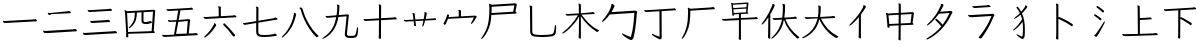 SplineFontDB: 3.2
FontName: Jianzi-Glyph
FullName: Jianzi Glyph
FamilyName: Jianzi
Weight: Regular
Copyright: Copyright (c) 2022, ElnurSpinel
UComments: "2022-5-1: Created with FontForge (http://fontforge.org)"
Version: 001.000
ItalicAngle: 0
UnderlinePosition: -125
UnderlineWidth: 50
Ascent: 880
Descent: 120
InvalidEm: 0
LayerCount: 2
Layer: 0 0 "Back" 1
Layer: 1 0 "Fore" 0
HasVMetrics: 1
XUID: [1021 717 -1451961647 18092]
StyleMap: 0x0000
FSType: 0
OS2Version: 0
OS2_WeightWidthSlopeOnly: 0
OS2_UseTypoMetrics: 1
CreationTime: 1651413172
ModificationTime: 1651522368
OS2TypoAscent: 0
OS2TypoAOffset: 1
OS2TypoDescent: 0
OS2TypoDOffset: 1
OS2TypoLinegap: 90
OS2WinAscent: 0
OS2WinAOffset: 1
OS2WinDescent: 0
OS2WinDOffset: 1
HheadAscent: 0
HheadAOffset: 1
HheadDescent: 0
HheadDOffset: 1
OS2Vendor: 'PfEd'
MarkAttachClasses: 1
DEI: 91125
Encoding: UnicodeFull
UnicodeInterp: none
NameList: AGL For New Fonts
DisplaySize: -72
AntiAlias: 1
FitToEm: 1
WinInfo: 57360 8 5
BeginPrivate: 0
EndPrivate
BeginChars: 1114112 30

StartChar: uniE000
Encoding: 57344 57344 0
Width: 1000
Flags: W
HStem: 315 51<83.4609 260.026>
LayerCount: 2
Fore
SplineSet
150 317 m 2
 143.333333333 316.333333333 137.333333333 315.833333333 132 315.5 c 0
 126.666666667 315.166666667 122 315 118 315 c 0
 107.333333333 315 98.5 318.833333333 91.5 326.5 c 0
 84.5 334.166666667 79.5 342.166666667 76.5 350.5 c 0
 73.5 358.833333333 72 364.333333333 72 367 c 0
 72 370.333333333 73.6666666667 372 77 372 c 0
 79 372 80.6666666667 371.666666667 82 371 c 0
 88 369 94.8333333333 367.666666667 102.5 367 c 0
 110.166666667 366.333333333 117.333333333 366 124 366 c 2
 136 366 l 1
 827 405 l 2
 838.333333333 405.666666667 847.166666667 406.5 853.5 407.5 c 0
 859.833333333 408.5 866.666666667 410.333333333 874 413 c 0
 875.333333333 413.666666667 877 414 879 414 c 0
 881.666666667 414 886.666666667 412.166666667 894 408.5 c 0
 901.333333333 404.833333333 908.333333333 399.833333333 915 393.5 c 0
 921.666666667 387.166666667 925 380 925 372 c 256
 925 364 920.333333333 359.333333333 911 358 c 2
 150 317 l 2
EndSplineSet
Validated: 1
EndChar

StartChar: uniE002
Encoding: 57346 57346 1
Width: 1000
Flags: W
HStem: 32 52<92.7382 324.76> 60 56<718.75 917.984> 333 51<276.344 427.333> 597 46<200.088 362.75>
LayerCount: 2
Fore
SplineSet
263 598 m 2x30
 257.666666667 597.333333333 252.666666667 597 248 597 c 0
 241 597 241 597 236 597 c 2
 231 597 l 2
 220.333333333 597 212.166666667 600.833333333 206.5 608.5 c 0
 200.833333333 616.166666667 195.666666667 626.333333333 191 639 c 0
 190.333333333 640.333333333 190 642 190 644 c 0
 190 646.666666667 191.666666667 648 195 648 c 0
 195.666666667 648 196.333333333 647.833333333 197 647.5 c 0
 197.666666667 647.166666667 198.333333333 647 199 647 c 0
 209 644.333333333 220 643 232 643 c 0
 234.666666667 643 237.5 643.166666667 240.5 643.5 c 0
 243.5 643.833333333 246.333333333 644 249 644 c 2
 704 671 l 2
 713.333333333 671.666666667 721.333333333 672.833333333 728 674.5 c 0
 734.666666667 676.166666667 741.666666667 677.666666667 749 679 c 0
 750.333333333 679 751.5 679.166666667 752.5 679.5 c 0
 753.5 679.833333333 754.666666667 680 756 680 c 0
 764.666666667 680 775.333333333 675 788 665 c 0
 796 657 800 649.333333333 800 642 c 0
 800 633.333333333 795.666666667 628.333333333 787 627 c 2
 263 598 l 2x30
319 334 m 2
 315.666666667 334 312.5 333.833333333 309.5 333.5 c 0
 306.5 333.166666667 303.666666667 333 301 333 c 0
 291.666666667 333 283.333333333 335.833333333 276 341.5 c 0
 268.666666667 347.166666667 261.666666667 360.333333333 255 381 c 0
 254.333333333 382.333333333 254 384 254 386 c 256
 254 388 255.666666667 389 259 389 c 2
 262 389 l 2
 268.666666667 387.666666667 275 386.5 281 385.5 c 0
 287 384.5 293.666666667 384 301 384 c 2
 308 384 l 1
 666 405 l 2
 673.333333333 405.666666667 680 406.333333333 686 407 c 0
 692 407.666666667 697.666666667 409 703 411 c 0
 704.333333333 411.666666667 706.666666667 412 710 412 c 0
 712.666666667 412 717.333333333 410.5 724 407.5 c 0
 730.666666667 404.5 737 400.333333333 743 395 c 0
 749 389.666666667 752 383.333333333 752 376 c 0
 752 365.333333333 745.666666667 359.333333333 733 358 c 2
 319 334 l 2
139 32 m 1xb0
 123 32 l 2
 107.666666667 32 97.5 34.6666666667 92.5 40 c 0
 87.5 45.3333333333 81 58.6666666667 73 80 c 0
 72.3333333333 81.3333333333 72 83 72 85 c 0
 72 87.6666666667 73.6666666667 89 77 89 c 0
 77.6666666667 89 78.5 88.8333333333 79.5 88.5 c 0
 80.5 88.1666666667 81.3333333333 88 82 88 c 0
 89.3333333333 87.3333333333 96.1666666667 86.5 102.5 85.5 c 0
 108.833333333 84.5 115.333333333 84 122 84 c 2
 131 84 l 1xb0
 823 109 l 2
 832.333333333 109.666666667 840.666666667 110.5 848 111.5 c 0
 855.333333333 112.5 864 114 874 116 c 2
 878 116 l 2
 884.666666667 116 894 112.333333333 906 105 c 0
 918 97.6666666667 924 87.6666666667 924 75 c 0
 924 65 920 60 912 60 c 2x70
 139 32 l 1xb0
EndSplineSet
Validated: 1
EndChar

StartChar: uniE001
Encoding: 57345 57345 2
Width: 1000
Flags: W
HStem: 82 52<89.3849 305.586> 114 57<737.516 913.845> 538 49<209.285 384.773> 563 55<614.375 764.401>
LayerCount: 2
Fore
SplineSet
268 539 m 2x10
 263.333333333 539 259 538.833333333 255 538.5 c 0
 251 538.166666667 247.333333333 538 244 538 c 0
 226.666666667 538 215 542.5 209 551.5 c 0
 203 560.5 198.333333333 571 195 583 c 0
 194.333333333 584.333333333 194 586 194 588 c 0
 194 590.666666667 195.666666667 592 199 592 c 0
 199.666666667 592 200.333333333 591.833333333 201 591.5 c 0
 201.666666667 591.166666667 202.333333333 591 203 591 c 0
 213.666666667 588.333333333 226.333333333 587 241 587 c 2
 254 587 l 1x20
 665 609 l 2
 675 609.666666667 684.166666667 610.5 692.5 611.5 c 0
 700.833333333 612.5 709.333333333 614.333333333 718 617 c 0
 719.333333333 617.666666667 722 618 726 618 c 0
 732.666666667 618 741.666666667 614.333333333 753 607 c 0
 764.333333333 599.666666667 770 590 770 578 c 0
 770 569.333333333 765.666666667 564.333333333 757 563 c 2
 268 539 l 2x10
153 83 m 2
 148.333333333 83 144 82.8333333333 140 82.5 c 0
 136 82.1666666667 132.333333333 82 129 82 c 0
 113.666666667 82 103.333333333 85.3333333333 98 92 c 0
 93.3333333333 97.3333333333 89.1666666667 103.5 85.5 110.5 c 0
 81.8333333333 117.5 79 124 77 130 c 0
 76.3333333333 131.333333333 76 133.333333333 76 136 c 0
 76 140 78 142 82 142 c 0
 83.3333333333 142 84.6666666667 141.666666667 86 141 c 0
 94 139 102.166666667 137.333333333 110.5 136 c 0
 118.833333333 134.666666667 126.666666667 134 134 134 c 2
 140 134 l 1x80
 826 163 l 2
 843.333333333 163.666666667 858.666666667 166 872 170 c 0
 873.333333333 170 874.5 170.166666667 875.5 170.5 c 0
 876.5 170.833333333 877.333333333 171 878 171 c 0
 887.333333333 171 897.166666667 166 907.5 156 c 0
 917.833333333 146 923 137 923 129 c 0
 923 120.333333333 918 115.333333333 908 114 c 2x40
 153 83 l 2
EndSplineSet
Validated: 1
EndChar

StartChar: uniE003
Encoding: 57347 57347 3
Width: 1000
Flags: W
HStem: 54 45<204 398.333> 73 47<610.737 791> 299 49<596.289 755.875> 312 53<647.001 792.65>
VStem: 151 57<-32.9674 54> 372 51<414.299 583> 537 50<359.35 592>
LayerCount: 2
Fore
SplineSet
204 54 m 1x8e
 208 -19 l 1
 208 -22 l 2
 208 -26.6666666667 206.833333333 -30.6666666667 204.5 -34 c 0
 202.166666667 -37.3333333333 198.333333333 -39 193 -39 c 0
 185.666666667 -39 176.833333333 -35.8333333333 166.5 -29.5 c 0
 156.166666667 -23.1666666667 151 -15.3333333333 151 -6 c 0
 151 -2 151 -2 151 2 c 0
 151 4.66666666667 151.333333333 7.66666666667 152 11 c 0
 152.666666667 18.3333333333 153.166666667 25.8333333333 153.5 33.5 c 0
 153.833333333 41.1666666667 154 49.3333333333 154 58 c 2
 154 78 l 1
 129 542 l 2
 128.333333333 558 126.833333333 572.333333333 124.5 585 c 0
 122.166666667 597.666666667 119.333333333 610.333333333 116 623 c 0
 115.333333333 626.333333333 114.666666667 629.166666667 114 631.5 c 0
 113.333333333 633.833333333 113 636 113 638 c 0
 113 642.666666667 115.333333333 645 120 645 c 256
 124.666666667 645 131.833333333 643 141.5 639 c 0
 151.166666667 635 164.333333333 628 181 618 c 1
 837 655 l 1
 844 655 l 2
 855.333333333 655 865 650.833333333 873 642.5 c 0
 881 634.166666667 885 627 885 621 c 0
 885 617.666666667 884.166666667 614.5 882.5 611.5 c 0
 880.833333333 608.5 879.666666667 605.666666667 879 603 c 2
 844 125 l 1
 863.333333333 107.666666667 873 94.6666666667 873 86 c 0
 873 78.6666666667 864.666666667 74.3333333333 848 73 c 2x4e
 204 54 l 1x8e
825 607 m 1
 589 594 l 1
 587 417 l 1
 587 405 l 2
 587 381.666666667 590 366.333333333 596 359 c 0
 602 351.666666667 618 348 644 348 c 0x6e
 665.333333333 348 682 348.5 694 349.5 c 0
 706 350.5 716 352.333333333 724 355 c 0
 732 357.666666667 740.666666667 360.666666667 750 364 c 0
 751.333333333 364.666666667 753.333333333 365 756 365 c 0
 763.333333333 365 772.333333333 360.833333333 783 352.5 c 0
 793.666666667 344.166666667 799 336 799 328 c 0
 799 319.333333333 792.666666667 314 780 312 c 0x1e
 759.333333333 308 737.166666667 304.833333333 713.5 302.5 c 0
 689.833333333 300.166666667 667.333333333 299 646 299 c 0
 609.333333333 299 582 304.833333333 564 316.5 c 0
 546 328.166666667 537 353.333333333 537 392 c 2
 537 396 l 1
 539 592 l 1
 423 585 l 1
 421 519 414.166666667 463.5 402.5 418.5 c 0
 390.833333333 373.5 373 334.5 349 301.5 c 0
 325 268.5 293.666666667 236.666666667 255 206 c 0
 243.666666667 196.666666667 234.333333333 192 227 192 c 0
 221.666666667 192 219 194.666666667 219 200 c 0
 219 207.333333333 224 216 234 226 c 0
 264.666666667 256.666666667 290.166666667 287.833333333 310.5 319.5 c 0
 330.833333333 351.166666667 346.166666667 387.833333333 356.5 429.5 c 0
 366.833333333 471.166666667 372 522.333333333 372 583 c 1
 177 572 l 1
 202 99 l 1xae
 791 120 l 1
 825 607 l 1
EndSplineSet
Validated: 1
EndChar

StartChar: uniE004
Encoding: 57348 57348 4
Width: 1000
Flags: W
HStem: -12 48<79.4092 320.125> 14 54<721.016 936.91> 346 46<207.47 404.289> 356 47<468 597.25> 368 47<569.25 696> 616 45<182.831 411.75>
LayerCount: 2
Fore
SplineSet
131 -12 m 1x84
 117 -12 l 2
 100.333333333 -12 87.6666666667 -9.66666666667 79 -5 c 0
 70.3333333333 -0.333333333333 62.3333333333 12.3333333333 55 33 c 0
 54.3333333333 34.3333333333 54 36.3333333333 54 39 c 0
 54 42.3333333333 56 44 60 44 c 0
 60.6666666667 44 61.3333333333 43.8333333333 62 43.5 c 0
 62.6666666667 43.1666666667 63.3333333333 43 64 43 c 0
 72.6666666667 41 80.6666666667 39.3333333333 88 38 c 0
 95.3333333333 36.6666666667 103 36 111 36 c 2
 118 36 l 1
 349 44 l 1
 406 354 l 1
 271 347 l 2
 266.333333333 347 262.166666667 346.833333333 258.5 346.5 c 0
 254.833333333 346.166666667 251.333333333 346 248 346 c 0
 234.666666667 346 225.333333333 348.333333333 220 353 c 0
 213.333333333 358.333333333 208 365.5 204 374.5 c 0
 200 383.5 198 389 198 391 c 0
 198 395 200.333333333 397 205 397 c 2
 208 397 l 2
 214.666666667 395 221 393.666666667 227 393 c 0
 233 392.333333333 238.666666667 392 244 392 c 0xa4
 247.333333333 392 250.833333333 392.166666667 254.5 392.5 c 0
 258.166666667 392.833333333 261.666666667 393 265 393 c 2
 414 400 l 1
 456 630 l 1
 236 617 l 2
 232 616.333333333 228.333333333 616 225 616 c 0
 220 616 220 616 215 616 c 0
 200.333333333 616 189.5 618.5 182.5 623.5 c 0
 175.5 628.5 169 639.666666667 163 657 c 0
 162.333333333 658.333333333 162 660 162 662 c 0
 162 664.666666667 163.666666667 666 167 666 c 0
 167.666666667 666 168.333333333 665.833333333 169 665.5 c 0
 169.666666667 665.166666667 170.333333333 665 171 665 c 0
 181.666666667 662.333333333 192.666666667 661 204 661 c 0
 207.333333333 661 210.5 661.166666667 213.5 661.5 c 0
 216.5 661.833333333 219.333333333 662 222 662 c 2
 728 692 l 2
 737.333333333 692.666666667 745.5 693.666666667 752.5 695 c 0
 759.5 696.333333333 766.666666667 698 774 700 c 0
 775.333333333 700 776.333333333 700.166666667 777 700.5 c 0
 777.666666667 700.833333333 778.666666667 701 780 701 c 0
 784.666666667 701 790.666666667 699.333333333 798 696 c 0
 805.333333333 692.666666667 812 688.333333333 818 683 c 0
 824 677.666666667 827 671.333333333 827 664 c 0
 827 656 822 651.333333333 812 650 c 2
 511 633 l 1
 468 403 l 1x14
 711 415 l 1
 716 415 l 2
 727.333333333 415 737 412.166666667 745 406.5 c 0
 753 400.833333333 757 394 757 386 c 0
 757 382 756.166666667 378.333333333 754.5 375 c 0
 752.833333333 371.666666667 751.666666667 368.666666667 751 366 c 2
 719 56 l 1
 848 60 l 2
 857.333333333 60.6666666667 865.333333333 61.3333333333 872 62 c 0
 878.666666667 62.6666666667 886 64.3333333333 894 67 c 0
 895.333333333 67.6666666667 897.333333333 68 900 68 c 0
 907.333333333 68 916.666666667 63.5 928 54.5 c 0
 939.333333333 45.5 945 36.3333333333 945 27 c 0
 945 19.6666666667 940 15.3333333333 930 14 c 2x4c
 131 -12 l 1x84
696 368 m 1x0c
 459 356 l 1x14
 401 45 l 1
 668 54 l 1
 696 368 l 1x0c
EndSplineSet
Validated: 1
EndChar

StartChar: uniE005
Encoding: 57349 57349 5
Width: 1000
Flags: W
HStem: 434 48<101.798 311.5>
VStem: 469 52<502 743.733>
LayerCount: 2
Fore
SplineSet
165 435 m 2
 160.333333333 434.333333333 156 434 152 434 c 0
 146 434 146 434 141 434 c 0
 125 434 113.166666667 439.5 105.5 450.5 c 0
 97.8333333333 461.5 93 470.333333333 91 477 c 0
 90.3333333333 478.333333333 90 480 90 482 c 0
 90 485.333333333 91.6666666667 487 95 487 c 0
 96.3333333333 487 97.3333333333 486.833333333 98 486.5 c 0
 98.6666666667 486.166666667 99.3333333333 486 100 486 c 0
 106.666666667 484.666666667 113.666666667 483.666666667 121 483 c 0
 128.333333333 482.333333333 135.333333333 482 142 482 c 2
 154 482 l 1
 469 500 l 1
 467 688 l 2
 467 706 463 723.333333333 455 740 c 0
 454.333333333 741.333333333 454 742.666666667 454 744 c 0
 454 748 457.666666667 750 465 750 c 0
 466.333333333 750 471.666666667 749.333333333 481 748 c 0
 490.333333333 746.666666667 499.333333333 744.166666667 508 740.5 c 0
 516.666666667 736.833333333 521 730.666666667 521 722 c 2
 521 502 l 1
 799 518 l 2
 809.666666667 518.666666667 819.5 519.666666667 828.5 521 c 0
 837.5 522.333333333 846.666666667 524.333333333 856 527 c 0
 857.333333333 527.666666667 858.666666667 528.166666667 860 528.5 c 0
 861.333333333 528.833333333 863 529 865 529 c 0
 868.333333333 529 873.666666667 527 881 523 c 0
 888.333333333 519 895 514 901 508 c 0
 907 502 910 495.666666667 910 489 c 0
 910 481 905.666666667 476.333333333 897 475 c 2
 165 435 l 2
115 -31 m 0
 107 -31 103 -28 103 -22 c 256
 103 -16 108 -8 118 2 c 0
 165.333333333 45.3333333333 208 90.5 246 137.5 c 0
 284 184.5 316.666666667 235.333333333 344 290 c 0
 346 294 347.833333333 299.333333333 349.5 306 c 0
 351.166666667 312.666666667 352.666666667 319 354 325 c 0
 354.666666667 328.333333333 356.666666667 330 360 330 c 0
 362.666666667 330 367.666666667 327.5 375 322.5 c 0
 382.333333333 317.5 389.333333333 311.166666667 396 303.5 c 0
 402.666666667 295.833333333 406 287.666666667 406 279 c 0
 406 276.333333333 405.333333333 273.666666667 404 271 c 0
 372.666666667 219 341.166666667 174.166666667 309.5 136.5 c 0
 277.833333333 98.8333333333 248.333333333 67.5 221 42.5 c 0
 193.666666667 17.5 170.5 -1 151.5 -13 c 0
 132.5 -25 120.333333333 -31 115 -31 c 0
878 25 m 0
 878 16.3333333333 873.333333333 8.83333333333 864 2.5 c 0
 854.666666667 -3.83333333333 847.333333333 -7 842 -7 c 0
 834.666666667 -7 829 -4 825 2 c 0
 789.666666667 53.3333333333 752 102.666666667 712 150 c 0
 672 197.333333333 629.666666667 241.666666667 585 283 c 0
 581 287 579 291 579 295 c 0
 579 300.333333333 581.833333333 306.666666667 587.5 314 c 0
 593.166666667 321.333333333 599.333333333 325 606 325 c 0
 608.666666667 325 612 323.666666667 616 321 c 0
 660 279 703.333333333 235 746 189 c 0
 788.666666667 143 830.666666667 93.3333333333 872 40 c 0
 876 35.3333333333 878 30.3333333333 878 25 c 0
EndSplineSet
Validated: 1
EndChar

StartChar: uniE006
Encoding: 57350 57350 6
Width: 1000
Flags: W
HStem: -27 50<482.949 828.679> 286 46<83.692 246.766>
VStem: 404 54<61.2084 332 389 734.621>
LayerCount: 2
Fore
SplineSet
459 341 m 1
 458 127 l 2
 458 97.6666666667 461.833333333 75.5 469.5 60.5 c 0
 477.166666667 45.5 492.5 35.5 515.5 30.5 c 0
 538.5 25.5 573.333333333 23 620 23 c 0
 654.666666667 23 688.333333333 24.6666666667 721 28 c 0
 753.666666667 31.3333333333 782.666666667 35.5 808 40.5 c 0
 833.333333333 45.5 851.666666667 50.6666666667 863 56 c 0
 867 58 871 59 875 59 c 0
 886.333333333 59 896.666666667 53.8333333333 906 43.5 c 0
 915.333333333 33.1666666667 920 24.6666666667 920 18 c 0
 920 8.66666666667 913.333333333 3 900 1 c 0
 846 -7.66666666667 795.333333333 -14.5 748 -19.5 c 0
 700.666666667 -24.5 656.333333333 -27 615 -27 c 0
 565.666666667 -27 525.5 -23.8333333333 494.5 -17.5 c 0
 463.5 -11.1666666667 440.666666667 2.16666666667 426 22.5 c 0
 411.333333333 42.8333333333 404 73.3333333333 404 114 c 2
 404 118 l 1
 405 332 l 1
 158 291 l 2
 148.666666667 289.666666667 141.166666667 288.5 135.5 287.5 c 0
 129.833333333 286.5 124.666666667 286 120 286 c 0
 114 286 108.333333333 287.333333333 103 290 c 0
 97.6666666667 293.333333333 92.5 297.833333333 87.5 303.5 c 0
 82.5 309.166666667 78.3333333333 314.666666667 75 320 c 0
 74.3333333333 321.333333333 74 323 74 325 c 0
 74 330.333333333 77 333 83 333 c 0
 86.3333333333 332.333333333 89.1666666667 332 91.5 332 c 0
 95 332 95 332 99 332 c 0
 106.333333333 332 113.166666667 332.5 119.5 333.5 c 0
 125.833333333 334.5 132 335.333333333 138 336 c 2
 406 380 l 1
 408 690 l 2
 408 697.333333333 407.333333333 704.166666667 406 710.5 c 0
 404.666666667 716.833333333 401.666666667 723.333333333 397 730 c 0
 395.666666667 732.666666667 395 734.333333333 395 735 c 0
 395 739.666666667 398.666666667 742 406 742 c 0
 412 742 421 740 433 736 c 0
 452.333333333 728.666666667 462 721 462 713 c 2
 460 389 l 1
 822 448 l 2
 831.333333333 449.333333333 840.166666667 451.5 848.5 454.5 c 0
 856.833333333 457.5 865.333333333 461 874 465 c 0
 876 466.333333333 878.333333333 467.333333333 881 468 c 0
 883.666666667 468.666666667 886.333333333 469 889 469 c 0
 893 469 898.833333333 467.333333333 906.5 464 c 0
 914.166666667 460.666666667 921.333333333 456.166666667 928 450.5 c 0
 934.666666667 444.833333333 938 438.333333333 938 431 c 0
 938 423 933.333333333 418.333333333 924 417 c 2
 459 341 l 1
EndSplineSet
Validated: 1
EndChar

StartChar: uniE007
Encoding: 57351 57351 7
Width: 1000
Flags: W
VStem: 347 57<452.682 569.521>
LayerCount: 2
Fore
SplineSet
513 712 m 2
 530.333333333 712 541.5 709.833333333 546.5 705.5 c 0
 551.5 701.166666667 555.333333333 695.333333333 558 688 c 0
 561.333333333 679.333333333 565.166666667 669.5 569.5 658.5 c 0
 573.833333333 647.5 577.333333333 636.333333333 580 625 c 0
 592 582.333333333 609.333333333 534.5 632 481.5 c 0
 654.666666667 428.5 682.166666667 373.833333333 714.5 317.5 c 0
 746.833333333 261.166666667 783.5 206.5 824.5 153.5 c 0
 865.5 100.5 910.333333333 52.6666666667 959 10 c 0
 963 6 965 2.66666666667 965 0 c 0
 965 -4.66666666667 961.5 -9.33333333333 954.5 -14 c 0
 947.5 -18.6666666667 940.166666667 -22.5 932.5 -25.5 c 0
 924.833333333 -28.5 920 -30 918 -30 c 0
 912.666666667 -30 908.333333333 -28.3333333333 905 -25 c 0
 841.666666667 37.6666666667 785.5 105.666666667 736.5 179 c 0
 687.5 252.333333333 646.166666667 326 612.5 400 c 0
 578.833333333 474 552.666666667 542.666666667 534 606 c 0
 528 627.333333333 522.833333333 643.333333333 518.5 654 c 0
 514.166666667 664.666666667 509.833333333 672.666666667 505.5 678 c 0
 501.166666667 683.333333333 495.666666667 688 489 692 c 0
 485 694 483 697 483 701 c 0
 483 707.666666667 491.333333333 711.333333333 508 712 c 2
 513 712 l 2
404 537 m 1
 374 403.666666667 332.333333333 292.5 279 203.5 c 0
 225.666666667 114.5 161.333333333 39.3333333333 86 -22 c 0
 73.3333333333 -32.6666666667 63 -38 55 -38 c 0
 49.6666666667 -38 47 -35.6666666667 47 -31 c 0
 47 -22.3333333333 53.6666666667 -11.3333333333 67 2 c 0
 116.333333333 50.6666666667 157.666666667 100.5 191 151.5 c 0
 224.333333333 202.5 251.333333333 251.666666667 272 299 c 0
 292.666666667 346.333333333 308.333333333 389 319 427 c 0
 329.666666667 465 337 495.5 341 518.5 c 0
 345 541.5 347 553.666666667 347 555 c 0
 347 557.666666667 346.833333333 560.333333333 346.5 563 c 0
 346.166666667 565.666666667 346 568.333333333 346 571 c 0
 346 577 348.666666667 580 354 580 c 0
 360 580 366.833333333 578 374.5 574 c 0
 382.166666667 570 389 565 395 559 c 0
 401 553 404 547.333333333 404 542 c 2
 404 537 l 1
EndSplineSet
Validated: 1
EndChar

StartChar: uniE008
Encoding: 57352 57352 8
Width: 1000
Flags: W
HStem: -44 53<688.699 876.313> 455 46<147.379 391.141>
VStem: 431 56<527.595 779.293> 620 54<17.8101 260.406> 920 33<101.77 224.523>
LayerCount: 2
Fore
SplineSet
953 177 m 2
 952.333333333 159 951.166666667 138.333333333 949.5 115 c 0
 947.833333333 91.6666666667 944.333333333 67.3333333333 939 42 c 0
 935 19.3333333333 927.5 1.83333333333 916.5 -10.5 c 0
 905.5 -22.8333333333 888.166666667 -31.5 864.5 -36.5 c 0
 840.833333333 -41.5 807.333333333 -44 764 -44 c 0
 748.666666667 -44 732.666666667 -43.1666666667 716 -41.5 c 0
 699.333333333 -39.8333333333 683.666666667 -36 669 -30 c 0
 654.333333333 -24 642.5 -14.8333333333 633.5 -2.5 c 0
 624.5 9.83333333333 620 26.6666666667 620 48 c 0
 620 49.3333333333 620.166666667 51 620.5 53 c 0
 620.833333333 55 621 57 621 59 c 2
 665 494 l 1
 461 477 l 1
 454.333333333 440.333333333 446.166666667 405 436.5 371 c 0
 426.833333333 337 416 305.333333333 404 276 c 0
 384 227.333333333 360.333333333 184.166666667 333 146.5 c 0
 305.666666667 108.833333333 277.333333333 76.6666666667 248 50 c 0
 218.666666667 23.3333333333 191.166666667 1.5 165.5 -15.5 c 0
 139.833333333 -32.5 118.166666667 -45 100.5 -53 c 0
 82.8333333333 -61 72 -65 68 -65 c 0
 62 -65 59 -62.6666666667 59 -58 c 0
 59 -51.3333333333 65 -44 77 -36 c 0
 139 5.33333333333 189.833333333 47.8333333333 229.5 91.5 c 0
 269.166666667 135.166666667 300.5 178.833333333 323.5 222.5 c 0
 346.5 266.166666667 364.166666667 309.166666667 376.5 351.5 c 0
 388.833333333 393.833333333 398.666666667 434.333333333 406 473 c 1
 208 457 l 2
 203.333333333 456.333333333 198.833333333 455.833333333 194.5 455.5 c 0
 190.166666667 455.166666667 186.333333333 455 183 455 c 0
 174.333333333 455 167.666666667 457 163 461 c 0
 156.333333333 465.666666667 151 471.166666667 147 477.5 c 0
 143 483.833333333 140.333333333 490 139 496 c 0
 138.333333333 497.333333333 138 499 138 501 c 256
 138 503 139.666666667 504 143 504 c 2
 146 504 l 2
 159.333333333 502 170.666666667 501 180 501 c 0
 184.666666667 501 189 501.166666667 193 501.5 c 0
 197 501.833333333 201 502 205 502 c 2
 414 519 l 1
 420 555 424.333333333 590.5 427 625.5 c 0
 429.666666667 660.5 431 693.333333333 431 724 c 0
 431 735.333333333 430.166666667 744.666666667 428.5 752 c 0
 426.833333333 759.333333333 424.333333333 768.333333333 421 779 c 1
 421 781 l 2
 421 785.666666667 424.666666667 788 432 788 c 0
 437.333333333 788 444.333333333 786.666666667 453 784 c 0
 461.666666667 781.333333333 469.5 777.5 476.5 772.5 c 0
 483.5 767.5 487 761 487 753 c 0
 487 716.333333333 485.333333333 678.5 482 639.5 c 0
 478.666666667 600.5 474.333333333 562 469 524 c 1
 675 541 l 1
 683 541 l 2
 698.333333333 541 708.833333333 537.833333333 714.5 531.5 c 0
 720.166666667 525.166666667 723 519.333333333 723 514 c 0
 723 510 722.333333333 505.833333333 721 501.5 c 0
 719.666666667 497.166666667 718.666666667 493 718 489 c 2
 675 71 l 2
 674.333333333 68.3333333333 674 65.8333333333 674 63.5 c 0
 674 60 674 60 674 57 c 0
 674 36.3333333333 681.5 23.1666666667 696.5 17.5 c 0
 711.5 11.8333333333 735.666666667 9 769 9 c 0
 804.333333333 9 829.833333333 11 845.5 15 c 0
 861.166666667 19 871.666666667 24.5 877 31.5 c 0
 882.333333333 38.5 886.666666667 47 890 57 c 0
 893.333333333 65.6666666667 897 77.3333333333 901 92 c 0
 905 106.666666667 908.833333333 122 912.5 138 c 0
 916.166666667 154 918.666666667 168 920 180 c 0
 924.666666667 210.666666667 931.666666667 226 941 226 c 0
 949 226 953 212 953 184 c 2
 953 177 l 2
EndSplineSet
Validated: 1
EndChar

StartChar: uniE009
Encoding: 57353 57353 9
Width: 1000
Flags: W
HStem: 371 47<117.982 272.526>
VStem: 467 58<-71.3018 390 554.812 781.602> 474 53<40 390 441 779.969>
LayerCount: 2
Fore
SplineSet
467 -37 m 2xc0
 469 -23.6666666667 470.333333333 -11.5 471 -0.5 c 0
 471.666666667 10.5 472 24 472 40 c 2
 474 390 l 1
 166 373 l 2
 159.333333333 372.333333333 153.666666667 371.833333333 149 371.5 c 0
 144.333333333 371.166666667 140.333333333 371 137 371 c 0
 134.333333333 371 127.833333333 372.833333333 117.5 376.5 c 0
 107.166666667 380.166666667 98.6666666667 392.333333333 92 413 c 0
 91.3333333333 414.333333333 91 416 91 418 c 0
 91 421.333333333 92.6666666667 423 96 423 c 0
 97.3333333333 423 98.3333333333 422.833333333 99 422.5 c 0
 99.6666666667 422.166666667 100.333333333 422 101 422 c 0
 107.666666667 420.666666667 114.666666667 419.666666667 122 419 c 0
 129.333333333 418.333333333 136.333333333 418 143 418 c 2
 155 418 l 1
 474 437 l 1xa0
 475 727 l 2
 475 735.666666667 474.333333333 744.333333333 473 753 c 0
 471.666666667 761.666666667 470 769.333333333 468 776 c 0
 468 776.666666667 467.833333333 777.333333333 467.5 778 c 0
 467.166666667 778.666666667 467 779.333333333 467 780 c 0xc0
 467 784.666666667 470.666666667 787 478 787 c 0
 487.333333333 787 498.166666667 784.166666667 510.5 778.5 c 0
 522.833333333 772.833333333 529 765.666666667 529 757 c 2
 527 441 l 1
 810 457 l 2
 820.666666667 457.666666667 830.5 458.666666667 839.5 460 c 0
 848.5 461.333333333 857.666666667 463.333333333 867 466 c 0
 869.666666667 467.333333333 872.333333333 468 875 468 c 0
 878.333333333 468 883.666666667 466 891 462 c 0
 898.333333333 458 905.166666667 452.833333333 911.5 446.5 c 0
 917.833333333 440.166666667 921 433.333333333 921 426 c 256
 921 418.666666667 916.666666667 414.333333333 908 413 c 2
 527 392 l 1xa0
 525 -59 l 2
 525 -71.6666666667 519.666666667 -78 509 -78 c 0
 501 -78 492 -74.3333333333 482 -67 c 0
 472 -59.6666666667 467 -51.3333333333 467 -42 c 2
 467 -37 l 2xc0
EndSplineSet
Validated: 1
EndChar

StartChar: uniE014
Encoding: 57364 57364 10
Width: 1000
Flags: HW
LayerCount: 2
Fore
SplineSet
762.853515625 -13.7626953125 m 0
 761.413931731 -13.7626953125 759.974347837 -13.7626953125 758.534763944 -13.7626953125 c 0
 703.395538491 3.15020077462 647.160580798 28.2539343219 589.126322277 61.6658520471 c 0
 577.65781091 68.0848597977 568.554763249 71.1435546875 562.00390625 71.1435546875 c 0
 553.730840179 71.1435546875 550.61328125 68.2063756958 550.61328125 62.0078125 c 0
 550.61328125 44.8635901437 603.10844516 4.44097570684 616.091403499 -5.29029725925 c 0
 645.530003315 -27.3505240876 692.922052781 -60.5408195079 735.546682785 -79.5304963048 c 0
 754.182553844 -87.8319827307 768.299621393 -91.8857421875 777.58203125 -91.8857421875 c 0
 790.37601667 -91.8857421875 801.880467221 -86.6212682538 812.295150767 -75.7964531414 c 0
 826.329078641 -62.1194908171 835.301738601 -46.4333052097 839.232022941 -28.7274363707 c 0
 862.116750123 73.4242871573 869.086258514 104.534437114 881.384577978 188.268219901 c 0
 898.43703485 304.359973436 912.743730818 436.739891643 920.197765913 564.604321883 c 0
 922.522884481 591.198183499 929.567382812 594.454591058 929.567382812 609.02734375 c 0
 929.567382812 615.486709143 925.009632824 622.919302918 914.908032535 631.13838466 c 0
 905.03666232 639.169027483 892.808184397 643.216796875 878.0078125 643.216796875 c 2
 872.716802099 643.216796875 l 1
 286.235117234 605.376572682 l 1
 297.727411683 622.300879234 297.727411683 622.300879234 301.337108831 629.266313089 c 0
 303.191743337 632.84509919 305.919095111 638.107869616 310.358510524 646.464555256 c 0
 310.938125603 647.555514763 360.219211147 741.098503383 364.35546875 757.576171875 c 1
 364.35546875 785.638262963 304.944722268 815.428710938 294.049804688 815.428710938 c 0
 289.18864448 815.428710938 286.676757812 812.759543721 286.676757812 804.901367188 c 2
 286.676757812 793.766601562 l 2
 286.676757812 762.413987751 273.20525949 730.100840691 252.381475055 680.152275751 c 0
 243.220507216 658.178498678 236.038034971 640.952030714 222.266231065 618.42571555 c 0
 191.885325061 568.73158969 159.816915288 520.912976854 136.307327226 489.654976336 c 0
 79.1608291915 413.671593691 79.1608291915 413.671593691 65.5946018136 399.569022331 c 0
 53.1579929589 386.641673714 47.4072265625 376.721966078 47.4072265625 370.333007812 c 0
 47.4072265625 365.108321332 50.0354324349 362.58984375 57.4580078125 362.58984375 c 0
 65.3524767629 362.58984375 79.6805971092 370.302183577 99.7194928745 386.504196398 c 0
 119.857038922 402.785970755 119.857038922 402.785970755 153.624203038 437.796104113 c 0
 170.248482119 455.032322872 170.248482119 455.032322872 195.050327363 484.412559328 c 0
 214.456966839 507.40164143 227.325706397 523.049331367 244.94355134 546.936699062 c 1
 858.701224675 586.112908738 l 1
 856.252185049 540.291980111 849.887927604 427.982927578 832.459511841 281.691017587 c 0
 820.396102201 180.448698226 801.407488322 84.7640739539 775.433629141 -5.52125291492 c 0
 773.354607426 -10.9217079 768.872226358 -13.7626953125 762.853515625 -13.7626953125 c 0
EndSplineSet
EndChar

StartChar: uniE011
Encoding: 57361 57361 11
Width: 1000
Flags: W
HStem: -34 51<343.277 767.969>
VStem: 255 52<53.0846 744.998>
LayerCount: 2
Fore
SplineSet
906 225 m 2
 906 199.666666667 904.666666667 175.833333333 902 153.5 c 0
 899.333333333 131.166666667 897.333333333 108.666666667 896 86 c 0
 895.333333333 57.3333333333 884.833333333 34 864.5 16 c 0
 844.166666667 -2 816.666666667 -13.3333333333 782 -18 c 0
 744.666666667 -22.6666666667 706.666666667 -26.5 668 -29.5 c 0
 629.333333333 -32.5 590.666666667 -34 552 -34 c 0
 487.333333333 -34 424.333333333 -30 363 -22 c 0
 333.666666667 -18 308.5 -6.83333333333 287.5 11.5 c 0
 266.5 29.8333333333 255.666666667 60.6666666667 255 104 c 2
 250 692 l 2
 250 710 246 727 238 743 c 0
 237.333333333 744.333333333 237 745.666666667 237 747 c 0
 237 751 240.666666667 753 248 753 c 0
 260.666666667 753 273.166666667 750.333333333 285.5 745 c 0
 297.833333333 739.666666667 304 733.333333333 304 726 c 2
 307 116 l 2
 307 86 312.666666667 64.8333333333 324 52.5 c 0
 335.333333333 40.1666666667 354.333333333 32 381 28 c 0
 408.333333333 24 436.666666667 21.1666666667 466 19.5 c 0
 495.333333333 17.8333333333 525 17 555 17 c 0
 591.666666667 17 627.833333333 18.3333333333 663.5 21 c 0
 699.166666667 23.6666666667 733.333333333 27.3333333333 766 32 c 0
 783.333333333 34.6666666667 797.5 38.1666666667 808.5 42.5 c 0
 819.5 46.8333333333 828.5 55.1666666667 835.5 67.5 c 0
 842.5 79.8333333333 848.666666667 98.6666666667 854 124 c 0
 859.333333333 149.333333333 864.666666667 184 870 228 c 0
 871.333333333 242 874 252.5 878 259.5 c 0
 882 266.5 886 270 890 270 c 256
 894 270 897.666666667 266.666666667 901 260 c 0
 904.333333333 253.333333333 906 243.333333333 906 230 c 2
 906 225 l 2
EndSplineSet
Validated: 1
EndChar

StartChar: uniE00D
Encoding: 57357 57357 12
Width: 1000
Flags: W
HStem: 366 39<113.283 282.1>
VStem: 348 52<254.878 325.385> 558 24<241.256 277.028> 613 58<465.445 596.353>
LayerCount: 2
Fore
SplineSet
630 391 m 1
 617.333333333 348.333333333 607.333333333 316.166666667 600 294.5 c 0
 592.666666667 272.833333333 586.666666667 258.5 582 251.5 c 0
 577.333333333 244.5 572.666666667 241 568 241 c 0
 561.333333333 241 558 246.333333333 558 257 c 0
 558 261 558.333333333 264.333333333 559 267 c 0
 563.666666667 286.333333333 568.166666667 306.333333333 572.5 327 c 0
 576.833333333 347.666666667 581 368.333333333 585 389 c 1
 387 378 l 1
 400 264 l 1
 400 262 l 2
 400 254.666666667 395.333333333 251 386 251 c 0
 380.666666667 251 373 253.166666667 363 257.5 c 0
 353 261.833333333 348 270.666666667 348 284 c 2
 348 321 l 1
 341 376 l 1
 156 366 l 1
 140 366 l 2
 128 366 119 368.833333333 113 374.5 c 0
 107 380.166666667 101 389.333333333 95 402 c 0
 94.3333333333 402.666666667 94 404 94 406 c 256
 94 408 95.6666666667 409 99 409 c 2
 102 409 l 1
 115.333333333 406.333333333 128 405 140 405 c 2
 154 405 l 1
 337 415 l 1
 323 530 l 2
 322.333333333 538.666666667 321.166666667 545.833333333 319.5 551.5 c 0
 317.833333333 557.166666667 315.333333333 563.333333333 312 570 c 0
 311.333333333 571.333333333 311 573 311 575 c 0
 311 579 314.333333333 581 321 581 c 0
 323.666666667 581 328.666666667 580.5 336 579.5 c 0
 343.333333333 578.5 350.166666667 576.333333333 356.5 573 c 0
 362.833333333 569.666666667 366.333333333 564.666666667 367 558 c 2
 383 418 l 1
 593 430 l 1
 597 452 600.833333333 474.166666667 604.5 496.5 c 0
 608.166666667 518.833333333 611 541 613 563 c 2
 613 568 l 2
 613 572.666666667 612.666666667 577.166666667 612 581.5 c 0
 611.333333333 585.833333333 610.333333333 590.333333333 609 595 c 2
 609 597 l 2
 609 601 612.666666667 603 620 603 c 0
 631.333333333 603 642.666666667 600 654 594 c 0
 665.333333333 588 671 581.666666667 671 575 c 0
 671 573.666666667 668.5 559.333333333 663.5 532 c 0
 658.5 504.666666667 651 471.333333333 641 432 c 1
 811 442 l 2
 820.333333333 442.666666667 828.333333333 443.333333333 835 444 c 0
 841.666666667 444.666666667 848.333333333 446.333333333 855 449 c 0
 857 449.666666667 859 450.166666667 861 450.5 c 0
 863 450.833333333 865 451 867 451 c 0
 879.666666667 451 889 446.333333333 895 437 c 0
 901 427.666666667 904 421.666666667 904 419 c 0
 904 411 898 406.333333333 886 405 c 2
 630 391 l 1
EndSplineSet
Validated: 1
EndChar

StartChar: uniE012
Encoding: 57362 57362 13
Width: 1000
Flags: W
HStem: 506 42<147.504 353.75> 540 50<714.75 859.125>
VStem: 463 60 472 50<23.8438 485 566 801.438>
LayerCount: 2
Fore
SplineSet
522 -60 m 2x50
 522 -71.3333333333 517 -77 507 -77 c 0
 505.666666667 -77 501.333333333 -75.8333333333 494 -73.5 c 0
 486.666666667 -71.1666666667 479.833333333 -67.3333333333 473.5 -62 c 0
 467.166666667 -56.6666666667 464 -49.6666666667 464 -41 c 0
 464 -39.6666666667 464.166666667 -38.3333333333 464.5 -37 c 0
 464.833333333 -35.6666666667 465 -34.6666666667 465 -34 c 0
 467.666666667 -14 469.5 5 470.5 23 c 0
 471.5 41 472 59 472 77 c 2
 472 77 472 77 472 102.5 c 0x50
 472 119.5 472.166666667 141.833333333 472.5 169.5 c 0
 472.833333333 197.166666667 473.166666667 227.166666667 473.5 259.5 c 0
 473.833333333 291.833333333 474.166666667 323.333333333 474.5 354 c 0
 474.833333333 384.666666667 475.166666667 411.833333333 475.5 435.5 c 0
 475.833333333 459.166666667 476 475.666666667 476 485 c 1
 448.666666667 434.333333333 414.5 383 373.5 331 c 0
 332.5 279 288.166666667 230.5 240.5 185.5 c 0
 192.833333333 140.5 145 102.666666667 97 72 c 2
 92 69 l 2
 79.3333333333 62.3333333333 70 59 64 59 c 256
 58 59 55 61.3333333333 55 66 c 0
 55 74 65.6666666667 86.3333333333 87 103 c 0
 150.333333333 150.333333333 211.833333333 207.333333333 271.5 274 c 0
 331.166666667 340.666666667 390.333333333 422.333333333 449 519 c 1
 215 507 l 2
 209 506.333333333 203.666666667 506 199 506 c 0
 192 506 192 506 187 506 c 0
 185 506 181 506.5 175 507.5 c 0
 169 508.5 162.666666667 511.666666667 156 517 c 0
 149.333333333 522.333333333 144 531 140 543 c 0
 139.333333333 544.333333333 139 546.333333333 139 549 c 0
 139 552.333333333 140.666666667 554 144 554 c 0
 145.333333333 554 146.333333333 553.833333333 147 553.5 c 0
 147.666666667 553.166666667 148.333333333 553 149 553 c 0
 156.333333333 551 163.5 549.666666667 170.5 549 c 0
 177.5 548.333333333 184.333333333 548 191 548 c 2
 203 548 l 1
 471 563 l 1
 471 744 l 2
 471 762 468.333333333 780.333333333 463 799 c 1
 463 802 l 2
 463 806.666666667 466.333333333 809 473 809 c 0
 475.666666667 809 481 807.833333333 489 805.5 c 0
 497 803.166666667 504.666666667 799.666666667 512 795 c 0
 519.333333333 790.333333333 523 783.666666667 523 775 c 2
 523 566 l 1xa0
 755 579 l 2
 765.666666667 579.666666667 775.5 580.666666667 784.5 582 c 0
 793.5 583.333333333 802.666666667 585.333333333 812 588 c 0
 816 589.333333333 819 590 821 590 c 0
 831 590 841.166666667 585.333333333 851.5 576 c 0
 861.833333333 566.666666667 867 559 867 553 c 0
 867 545.666666667 862.333333333 541.333333333 853 540 c 2
 537 524 l 1
 578.333333333 468.666666667 620.333333333 417.333333333 663 370 c 0
 705.666666667 322.666666667 751.5 279.666666667 800.5 241 c 0
 849.5 202.333333333 903.666666667 167.666666667 963 137 c 0
 964.333333333 136.333333333 966.333333333 134.833333333 969 132.5 c 0
 971.666666667 130.166666667 973 127.333333333 973 124 c 0
 973 122 970.5 118.333333333 965.5 113 c 0
 960.5 107.666666667 954.666666667 102.666666667 948 98 c 0
 941.333333333 93.3333333333 935.333333333 91 930 91 c 0
 925.333333333 91 921.333333333 92.3333333333 918 95 c 0
 841.333333333 141 768.5 198.333333333 699.5 267 c 0
 630.5 335.666666667 570.666666667 408.666666667 520 486 c 1
 520.666666667 477.333333333 521.166666667 460 521.5 434 c 0
 521.833333333 408 522 377.166666667 522 341.5 c 0
 522 288 522 288 522 229 c 0
 522 170 522 170 522 115 c 2
 522 -60 l 2x50
EndSplineSet
Validated: 1
EndChar

StartChar: uniE00E
Encoding: 57358 57358 14
Width: 1000
Flags: W
VStem: 88 81.5<320.033 351.903> 470 54<491 646.968>
LayerCount: 2
Fore
SplineSet
200 429 m 1
 190.666666667 403.666666667 180.5 378.666666667 169.5 354 c 0
 158.5 329.333333333 147.666666667 307.333333333 137 288 c 0
 134.333333333 281.333333333 129.333333333 278 122 278 c 0
 115.333333333 278 108 281.333333333 100 288 c 0
 92 294.666666667 88 301.333333333 88 308 c 0
 88 311.333333333 89 315 91 319 c 0
 101.666666667 336.333333333 112.5 356.5 123.5 379.5 c 0
 134.5 402.5 144.833333333 426.666666667 154.5 452 c 0
 164.166666667 477.333333333 172.333333333 501.333333333 179 524 c 0
 180.333333333 529.333333333 182 533.5 184 536.5 c 0
 186 539.5 189.333333333 541 194 541 c 0
 200.666666667 541 207.833333333 538.666666667 215.5 534 c 0
 223.166666667 529.333333333 227 524 227 518 c 0
 227 516 226.5 513 225.5 509 c 0
 224.5 505 221 493.333333333 215 474 c 1
 470 488 l 1
 469 613 l 2
 469 622.333333333 465.666666667 632 459 642 c 0
 457.666666667 644.666666667 457 646.333333333 457 647 c 0
 457 651.666666667 462 654 472 654 c 0
 483.333333333 654 495 651.833333333 507 647.5 c 0
 519 643.166666667 525 637 525 629 c 2
 524 491 l 1
 870 510 l 1
 876 510 l 2
 886 510 895.5 507.333333333 904.5 502 c 0
 913.5 496.666666667 918 490.333333333 918 483 c 0
 918 478.333333333 916.333333333 474 913 470 c 0
 909.666666667 466 907 462.333333333 905 459 c 0
 896.333333333 443 886.333333333 426 875 408 c 0
 863.666666667 390 852.166666667 372.833333333 840.5 356.5 c 0
 828.833333333 340.166666667 817.833333333 326.833333333 807.5 316.5 c 0
 797.166666667 306.166666667 789 301 783 301 c 0
 778.333333333 301 776 304 776 310 c 0
 776 318 780.333333333 330.333333333 789 347 c 0
 799 364.333333333 808.833333333 383 818.5 403 c 0
 828.166666667 423 837.333333333 443.333333333 846 464 c 1
 200 429 l 1
EndSplineSet
Validated: 1
EndChar

StartChar: uniE016
Encoding: 57366 57366 15
Width: 1000
Flags: W
HStem: 598 45<129.984 271>
VStem: 489 54.5<-19 617>
LayerCount: 2
Fore
SplineSet
486 617 m 1
 171 598 l 1
 159 598 l 2
 149.666666667 598 139.833333333 599.833333333 129.5 603.5 c 0
 119.166666667 607.166666667 111.333333333 619.333333333 106 640 c 0
 105.333333333 641.333333333 105 643 105 645 c 0
 105 647.666666667 106.666666667 649 110 649 c 0
 110.666666667 649 111.333333333 648.833333333 112 648.5 c 0
 112.666666667 648.166666667 113.333333333 648 114 648 c 0
 120 646.666666667 126.333333333 645.5 133 644.5 c 0
 139.666666667 643.5 146.333333333 643 153 643 c 2
 159 643 l 1
 815 684 l 2
 823 684.666666667 829.833333333 685.333333333 835.5 686 c 0
 841.166666667 686.666666667 846.666666667 688 852 690 c 0
 856 691.333333333 858.666666667 692 860 692 c 0
 864 692 869.166666667 690 875.5 686 c 0
 881.833333333 682 887.5 677 892.5 671 c 0
 897.5 665 900 659.333333333 900 654 c 0
 900 646.666666667 894.333333333 642.333333333 883 641 c 2
 540 620 l 1
 543 -6 l 2
 543 -11.3333333333 543.166666667 -16.6666666667 543.5 -22 c 0
 543.833333333 -27.3333333333 544 -32.6666666667 544 -38 c 0
 544 -46.6666666667 541.333333333 -56.5 536 -67.5 c 0
 530.666666667 -78.5 519.333333333 -84 502 -84 c 0
 489.333333333 -84 474.333333333 -79.3333333333 457 -70 c 0
 400.333333333 -40.6666666667 358.5 -16.8333333333 331.5 1.5 c 0
 304.5 19.8333333333 291 34.3333333333 291 45 c 0
 291 51 294.666666667 54 302 54 c 256
 309.333333333 54 318.333333333 51 329 45 c 0
 352.333333333 32.3333333333 378.333333333 20.3333333333 407 9 c 0
 435.666666667 -2.33333333333 463 -11.6666666667 489 -19 c 1
 486 617 l 1
EndSplineSet
Validated: 1
EndChar

StartChar: uniE010
Encoding: 57360 57360 16
Width: 1000
Flags: HW
HStem: 414 45<282 398.038>
VStem: 236 51.5<461.643 659>
LayerCount: 2
Fore
SplineSet
892.782226562 557.724609375 m 1
 282.34765625 521.974609375 l 1
 281.633789062 510.241210938 277.353515625 434.525390625 275.927734375 422.424804688 c 0
 274.500976562 410.325195312 273.07421875 398.409179688 271.647460938 386.674804688 c 0
 262.374023438 319.94140625 246.681640625 258.158203125 224.567382812 201.325195312 c 0
 202.454101562 144.491210938 178.557617188 95.1748046875 152.877929688 53.375 c 0
 127.197265625 11.5751953125 103.478515625 -20.875 81.72265625 -43.974609375 c 0
 59.9658203125 -67.0751953125 45.1640625 -78.625 37.3173828125 -78.625 c 0
 33.037109375 -78.625 30.8974609375 -76.05859375 30.8974609375 -70.9248046875 c 0
 30.8974609375 -67.2587890625 32.32421875 -61.94140625 35.177734375 -54.974609375 c 0
 38.03125 -48.0087890625 43.0234375 -39.7587890625 50.1572265625 -30.224609375 c 0
 89.3916015625 26.2412109375 121.133789062 81.05859375 145.387695312 134.224609375 c 0
 169.641601562 187.391601562 188.1875 242.575195312 201.02734375 299.775390625 c 0
 213.8671875 356.974609375 222.606445312 419.674804688 227.2421875 487.875 c 0
 231.87890625 556.075195312 234.197265625 633.44140625 234.197265625 719.974609375 c 0
 234.197265625 730.241210938 233.662109375 740.325195312 232.592773438 750.224609375 c 0
 231.522460938 760.125 228.84765625 770.94140625 224.567382812 782.674804688 c 0
 222.427734375 787.075195312 221.357421875 791.108398438 221.357421875 794.775390625 c 0
 221.357421875 799.909179688 224.2109375 802.474609375 229.91796875 802.474609375 c 0
 234.911132812 802.474609375 242.401367188 800.641601562 252.387695312 796.974609375 c 0
 262.374023438 793.30859375 275.571289062 787.075195312 291.977539062 778.275390625 c 1
 873.522460938 815.125 l 2
 883.508789062 815.125 893.852539062 811.825195312 904.552734375 805.224609375 c 0
 915.252929688 798.625 920.602539062 790.55859375 920.602539062 781.025390625 c 0
 920.602539062 777.358398438 919.888671875 774.05859375 918.462890625 771.125 c 0
 917.036132812 768.19140625 915.814453125 765.27734375 915.252929688 762.325195312 c 2
 886.362304688 610.525390625 l 1
 896.348632812 603.19140625 903.303710938 596.409179688 907.227539062 590.174804688 c 0
 911.151367188 583.94140625 913.112304688 578.625 913.112304688 574.224609375 c 0
 913.112304688 569.091796875 911.329101562 565.241210938 907.762695312 562.674804688 c 0
 904.196289062 560.108398438 899.916015625 558.458984375 894.922851562 557.724609375 c 2
 892.782226562 557.724609375 l 1
858.54296875 762.325195312 m 1
 291.977539062 727.674804688 l 1
 291.263671875 693.94140625 290.372070312 658.55859375 289.302734375 621.525390625 c 0
 288.232421875 584.491210938 289.481445312 610.341796875 286.627929688 571.474609375 c 1
 830.72265625 605.025390625 l 1
 858.54296875 762.325195312 l 1
EndSplineSet
EndChar

StartChar: uniE019
Encoding: 57369 57369 17
Width: 1000
Flags: W
VStem: 203 51<397.022 633>
LayerCount: 2
Fore
SplineSet
259 633 m 1
 258.333333333 589.666666667 256.666666667 541.166666667 254 487.5 c 0
 251.333333333 433.833333333 246.666666667 382.333333333 240 333 c 0
 234.666666667 291.666666667 225.833333333 251.333333333 213.5 212 c 0
 201.166666667 172.666666667 187 135.833333333 171 101.5 c 0
 155 67.1666666667 139.166666667 37.1666666667 123.5 11.5 c 0
 107.833333333 -14.1666666667 93.5 -34.3333333333 80.5 -49 c 0
 67.5 -63.6666666667 57.6666666667 -71 51 -71 c 0
 47 -71 45 -68.3333333333 45 -63 c 0
 45 -59.6666666667 45.8333333333 -55.1666666667 47.5 -49.5 c 0
 49.1666666667 -43.8333333333 52.3333333333 -37.3333333333 57 -30 c 0
 99 40 130.5 110.666666667 151.5 182 c 0
 172.5 253.333333333 186.333333333 325 193 397 c 0
 199.666666667 469 203 541.333333333 203 614 c 0
 203 640 200.666666667 665 196 689 c 0
 195.333333333 691 195 693 195 695 c 0
 195 698 195 698 195 700 c 0
 195 705.333333333 197.333333333 708 202 708 c 0
 206 708 212.833333333 706 222.5 702 c 0
 232.166666667 698 245.333333333 691.333333333 262 682 c 1
 762 714 l 2
 774 715.333333333 784 716.666666667 792 718 c 0
 800 719.333333333 808.333333333 721.333333333 817 724 c 0
 821 725.333333333 824.333333333 726 827 726 c 256
 829.666666667 726 834.666666667 724.333333333 842 721 c 0
 849.333333333 717.666666667 856.166666667 713 862.5 707 c 0
 868.833333333 701 872 694.333333333 872 687 c 0
 872 677 867 671.333333333 857 670 c 2
 259 633 l 1
EndSplineSet
Validated: 1
EndChar

StartChar: uniE02C
Encoding: 57388 57388 18
Width: 1000
Flags: HWO
HStem: 196 43<76.984 261.235> 213 44<333 473 523 631.421> 232 51<783.211 939.067> 374 43<308 426.818>
VStem: 259 52<334.23 374> 473 50<-78.8435 211 257 382>
LayerCount: 2
Fore
SplineSet
523 405 m 1x5c
 524 -77 l 2
 524 -81 522.666992188 -84.6669921875 520 -88 c 0
 517.333007812 -91.3330078125 513.333007812 -93 508 -93 c 0
 504.666992188 -93 499.666992188 -91.3330078125 493 -88 c 0
 483 -81.3330078125 476.166992188 -76 472.5 -72 c 0
 468.833007812 -68 467 -63.6669921875 467 -59 c 0
 467 -57.6669921875 467.166992188 -56.5 467.5 -55.5 c 0
 467.833007812 -54.5 468 -53.6669921875 468 -53 c 0
 469.333007812 -43 470.333007812 -31.5 471 -18.5 c 0
 471.666992188 -5.5 472 4 472 10 c 2
 473 403 l 1
 121 388 l 1
 106 388 l 2
 96.6669921875 388 86.8330078125 389.833007812 76.5 393.5 c 0
 66.1669921875 397.166992188 58 408.333007812 52 427 c 0
 51.3330078125 428.333007812 51 430 51 432 c 0
 51 434.666992188 52.6669921875 436 56 436 c 2
 60 436 l 2
 66.6669921875 434 73.6669921875 432.666992188 81 432 c 0
 88.3330078125 431.333007812 95.3330078125 431 102 431 c 2
 113 431 l 1x9c
 473 448 l 1
 473.200195312 541.200195312 l 1
 345.200195312 534.799804688 l 1
 347.599609375 511.599609375 l 1
 347.599609375 509.200195312 l 2
 347.599609375 502.799804688 344.666015625 499.599609375 338.799804688 499.599609375 c 0
 336.666015625 499.599609375 332.93359375 500.266601562 327.599609375 501.599609375 c 0
 322.266601562 502.93359375 317.333984375 505.466796875 312.799804688 509.200195312 c 0
 308.266601562 512.93359375 306 517.733398438 306 523.599609375 c 2
 306 534.799804688 l 2
 306 540.400390625 306 540.400390625 306 546.400390625 c 0
 306 550.400390625 305.733398438 554.799804688 305.200195312 559.599609375 c 2
 288.400390625 770 l 2
 287.333984375 783.866210938 283.599609375 796.666015625 277.200195312 808.400390625 c 0
 274.533203125 812.666015625 273.200195312 816.133789062 273.200195312 818.799804688 c 256
 273.200195312 821.466796875 275.599609375 822.799804688 280.400390625 822.799804688 c 0
 287.866210938 822.799804688 303.333984375 818.266601562 326.799804688 809.200195312 c 1
 681.200195312 832.400390625 l 1
 686 832.400390625 l 2
 691.866210938 832.400390625 698.266601562 830.266601562 705.200195312 826 c 0
 711.599609375 821.200195312 714.799804688 815.866210938 714.799804688 810 c 0
 714.799804688 806.266601562 714 802.93359375 712.400390625 800 c 0
 710.799804688 797.06640625 709.733398438 794.533203125 709.200195312 792.400390625 c 2
 688.400390625 589.200195312 l 1
 702.266601562 576.93359375 709.200195312 567.866210938 709.200195312 562 c 0
 709.200195312 556.666015625 703.360351562 552.986328125 691.599609375 552.400390625 c 2
 523 544 l 1
 523 449 l 1x5c
 839 464 l 2
 850.333007812 464.666992188 860.166992188 465.666992188 868.5 467 c 0
 876.833007812 468.333007812 885.666992188 470.333007812 895 473 c 0
 899 474.333007812 902 475 904 475 c 0
 909.333007812 475 915.5 472.666992188 922.5 468 c 0
 929.5 463.333007812 935.5 457.833007812 940.5 451.5 c 0
 945.5 445.166992188 948 440 948 436 c 0
 948 429.333007812 943.666992188 425.333007812 935 424 c 2x3c
 523 405 l 1x5c
668.400390625 797.200195312 m 1
 324.400390625 774.799804688 l 1
 331.599609375 692.400390625 l 1
 661.200195312 713.200195312 l 1
 668.400390625 797.200195312 l 1
658.799804688 679.599609375 m 1
 334.799804688 660.400390625 l 1
 342 569.200195312 l 1
 650.799804688 586.799804688 l 1
 658.799804688 679.599609375 l 1
EndSplineSet
EndChar

StartChar: uniE02F
Encoding: 57391 57391 19
Width: 1000
Flags: W
HStem: 397 47<326.335 546.523>
VStem: 199 57<-63.2073 342.5> 209 49<59 464> 309 61<717.838 788.076> 572 57<459.407 791.217>
LayerCount: 2
Fore
SplineSet
199 -29 m 2xd8
 201 -11 202 3.5 202 14.5 c 0
 202 25.5 202.333333333 40.3333333333 203 59 c 2
 209 464 l 1
 198.333333333 448 185.5 429.666666667 170.5 409 c 0
 155.5 388.333333333 140 368.5 124 349.5 c 0
 108 330.5 93.1666666667 314.666666667 79.5 302 c 0
 65.8333333333 289.333333333 55.3333333333 283 48 283 c 0
 42.6666666667 283 40 285.666666667 40 291 c 0
 40 297.666666667 44.6666666667 306.666666667 54 318 c 0
 86 356.666666667 116.666666667 399.333333333 146 446 c 0
 175.333333333 492.666666667 202.833333333 541.166666667 228.5 591.5 c 0
 254.166666667 641.833333333 277 691.666666667 297 741 c 0
 300.333333333 748.333333333 303 756.166666667 305 764.5 c 0
 307 772.833333333 308.333333333 783 309 795 c 0
 309 799.666666667 312 802 318 802 c 256
 324 802 331 799.5 339 794.5 c 0
 347 789.5 354.166666667 783.833333333 360.5 777.5 c 0
 366.833333333 771.166666667 370 765.333333333 370 760 c 0
 370 756.666666667 366.166666667 746.833333333 358.5 730.5 c 0
 350.833333333 714.166666667 341.166666667 694.666666667 329.5 672 c 0
 317.833333333 649.333333333 305.666666667 626.333333333 293 603 c 0
 280.333333333 579.666666667 268.666666667 559 258 541 c 1xb8
 256 -57 l 2
 256 -67 252.333333333 -72 245 -72 c 0
 241 -72 235.333333333 -70.3333333333 228 -67 c 0
 220.666666667 -63.6666666667 214 -59 208 -53 c 0
 202 -47 199 -40.3333333333 199 -33 c 2
 199 -29 l 2xd8
637 414 m 1
 669 325.333333333 714.5 244 773.5 170 c 0
 832.5 96 900.333333333 30.3333333333 977 -27 c 0
 981 -29.6666666667 983 -32.6666666667 983 -36 c 0
 983 -37.3333333333 980.5 -40.6666666667 975.5 -46 c 0
 970.5 -51.3333333333 964.5 -56.3333333333 957.5 -61 c 0
 950.5 -65.6666666667 944.333333333 -68 939 -68 c 0
 935 -68 931.333333333 -66.3333333333 928 -63 c 0
 850.666666667 3 783.333333333 74.6666666667 726 152 c 0
 668.666666667 229.333333333 626 314 598 406 c 1
 587.333333333 338 570.166666667 278 546.5 226 c 0
 522.833333333 174 496.5 129.166666667 467.5 91.5 c 0
 438.5 53.8333333333 410.5 22.6666666667 383.5 -2 c 0
 356.5 -26.6666666667 334.333333333 -45.6666666667 317 -59 c 0
 307.666666667 -66.3333333333 299.333333333 -70 292 -70 c 0
 286.666666667 -70 284 -67.3333333333 284 -62 c 0
 284 -53.3333333333 290 -44 302 -34 c 0
 356 14.6666666667 399.333333333 64.1666666667 432 114.5 c 0
 464.666666667 164.833333333 490.166666667 214.833333333 508.5 264.5 c 0
 526.833333333 314.166666667 540.333333333 362 549 408 c 1
 396 399 l 2
 390.666666667 398.333333333 385.5 397.833333333 380.5 397.5 c 0
 375.5 397.166666667 371.333333333 397 368 397 c 0
 356.666666667 397 347 400.166666667 339 406.5 c 0
 331 412.833333333 325 419.666666667 321 427 c 0
 317 434.333333333 315 439.666666667 315 443 c 0
 315 447 317.333333333 449 322 449 c 0
 322.666666667 449 323.5 448.833333333 324.5 448.5 c 0
 325.5 448.166666667 326.333333333 448 327 448 c 0
 334.333333333 446.666666667 341.666666667 445.666666667 349 445 c 0
 356.333333333 444.333333333 363.333333333 444 370 444 c 0
 373.333333333 444 376.5 444.166666667 379.5 444.5 c 0
 382.5 444.833333333 385.333333333 445 388 445 c 2
 557 454 l 1
 564.333333333 505.333333333 568.666666667 555.666666667 570 605 c 0
 571.333333333 654.333333333 572 700.333333333 572 743 c 0
 572 749.666666667 571.333333333 756.833333333 570 764.5 c 0
 568.666666667 772.166666667 565.666666667 781 561 791 c 0
 560.333333333 792.333333333 560 793.666666667 560 795 c 0
 560 799 563.666666667 801 571 801 c 0
 573 801 578.833333333 799.833333333 588.5 797.5 c 0
 598.166666667 795.166666667 607.333333333 791.666666667 616 787 c 0
 624.666666667 782.333333333 629 775.666666667 629 767 c 0
 629 716.333333333 627.5 664.833333333 624.5 612.5 c 0
 621.5 560.166666667 616.333333333 508.333333333 609 457 c 1
 808 468 l 2
 821.333333333 468.666666667 832.666666667 470.166666667 842 472.5 c 0
 851.333333333 474.833333333 860 477.666666667 868 481 c 0
 872 483 875.333333333 484 878 484 c 0
 884.666666667 484 891.666666667 481.333333333 899 476 c 0
 906.333333333 470.666666667 912.666666667 464.833333333 918 458.5 c 0
 923.333333333 452.166666667 926 446.666666667 926 442 c 0
 926 435.333333333 921 431.333333333 911 430 c 2
 637 414 l 1
EndSplineSet
Validated: 1
EndChar

StartChar: uniE030
Encoding: 57392 57392 20
Width: 1000
Flags: W
HStem: -56 45<906.255 952.801> 424 45<129.188 339.75> 461 53<723.882 874.284>
VStem: 462 58<497.522 764.731>
LayerCount: 2
Fore
SplineSet
518 444 m 1xb0
 567.333333333 341.333333333 626.5 252.166666667 695.5 176.5 c 0
 764.5 100.833333333 848.333333333 38.3333333333 947 -11 c 0
 955 -15.6666666667 959 -19.6666666667 959 -23 c 0
 959 -27.6666666667 955.333333333 -32.6666666667 948 -38 c 0
 940.666666667 -43.3333333333 933.166666667 -47.6666666667 925.5 -51 c 0
 917.833333333 -54.3333333333 913 -56 911 -56 c 0
 908.333333333 -56 896.833333333 -50.5 876.5 -39.5 c 0
 856.166666667 -28.5 830.166666667 -11.3333333333 798.5 12 c 0
 766.833333333 35.3333333333 732.5 65.5 695.5 102.5 c 0
 658.5 139.5 621.666666667 184 585 236 c 0
 548.333333333 288 514.666666667 348 484 416 c 1
 477.333333333 385.333333333 468.666666667 354.833333333 458 324.5 c 0
 447.333333333 294.166666667 435 265.666666667 421 239 c 0
 394.333333333 189 363 145.333333333 327 108 c 0
 291 70.6666666667 255.166666667 39.5 219.5 14.5 c 0
 183.833333333 -10.5 152.166666667 -29.3333333333 124.5 -42 c 0
 96.8333333333 -54.6666666667 78 -61 68 -61 c 0
 59.3333333333 -61 55 -58.3333333333 55 -53 c 0
 55 -45.6666666667 63.3333333333 -37.6666666667 80 -29 c 0
 136.666666667 1 185 34 225 70 c 0
 265 106 298.166666667 142.5 324.5 179.5 c 0
 350.833333333 216.5 371.666666667 252 387 286 c 0
 402.333333333 320 414 350.5 422 377.5 c 0
 430 404.5 435.666666667 425.333333333 439 440 c 1
 195 426 l 2
 187.666666667 425.333333333 181.333333333 424.833333333 176 424.5 c 0
 170.666666667 424.166666667 166 424 162 424 c 0
 153.333333333 424 145.833333333 427.166666667 139.5 433.5 c 0
 133.166666667 439.833333333 128.166666667 446.666666667 124.5 454 c 0
 120.833333333 461.333333333 119 466.666666667 119 470 c 256
 119 473.333333333 120.666666667 475 124 475 c 0
 125.333333333 475 126.333333333 474.833333333 127 474.5 c 0
 127.666666667 474.166666667 128.333333333 474 129 474 c 0
 136.333333333 472 143.5 470.666666667 150.5 470 c 0
 157.5 469.333333333 164.333333333 469 171 469 c 2
 183 469 l 1xd0
 447 484 l 1
 452.333333333 515.333333333 456.166666667 547.5 458.5 580.5 c 0
 460.833333333 613.5 462 646.666666667 462 680 c 2
 462 719 l 2
 462 724.333333333 461.5 731.333333333 460.5 740 c 0
 459.5 748.666666667 457.666666667 756.666666667 455 764 c 0
 455 765.333333333 454.833333333 766.166666667 454.5 766.5 c 0
 454.166666667 766.833333333 454 767.333333333 454 768 c 0
 454 772.666666667 457 775 463 775 c 0
 468.333333333 775 475.5 773.5 484.5 770.5 c 0
 493.5 767.5 501.666666667 763.333333333 509 758 c 0
 516.333333333 752.666666667 520 746.333333333 520 739 c 2
 520 722 l 2
 520 680.666666667 518.333333333 640.5 515 601.5 c 0
 511.666666667 562.5 507.333333333 524.333333333 502 487 c 1
 770 503 l 2
 780.666666667 503.666666667 790.5 504.666666667 799.5 506 c 0
 808.5 507.333333333 817.666666667 509.333333333 827 512 c 0
 829.666666667 513.333333333 832.333333333 514 835 514 c 0
 839 514 844.666666667 512.166666667 852 508.5 c 0
 859.333333333 504.833333333 866 500.166666667 872 494.5 c 0
 878 488.833333333 881 482.333333333 881 475 c 0
 881 467 876.666666667 462.333333333 868 461 c 2
 518 444 l 1xb0
EndSplineSet
Validated: 1
EndChar

StartChar: uniE032
Encoding: 57394 57394 21
Width: 1000
Flags: W
HStem: 258 45<236 380.909> 284 44<643.417 764>
VStem: 182 57<212.25 258> 466 52<-105.075 269 317 535 583 813.969>
LayerCount: 2
Fore
SplineSet
518 272 m 1x70
 516 -89 l 2
 516 -101.666666667 510.666666667 -108 500 -108 c 0
 492.666666667 -108 484.166666667 -104.333333333 474.5 -97 c 0
 464.833333333 -89.6666666667 460 -81.6666666667 460 -73 c 2
 460 -67 l 2
 462 -53.6666666667 463.333333333 -39.6666666667 464 -25 c 0
 464.666666667 -10.3333333333 465 5 465 21 c 2
 466 269 l 1
 236 258 l 1xb0
 239 222 l 1
 239 221 l 2
 239 217.666666667 237.5 214.333333333 234.5 211 c 0
 231.5 207.666666667 227.333333333 206 222 206 c 0
 214.666666667 206 206.166666667 209.833333333 196.5 217.5 c 0
 186.833333333 225.166666667 182 232.666666667 182 240 c 2
 182 244 l 2
 182.666666667 249.333333333 183.166666667 254.166666667 183.5 258.5 c 0
 183.833333333 262.833333333 184 267.333333333 184 272 c 0
 184 276 183.833333333 280.333333333 183.5 285 c 0
 183.166666667 289.666666667 182.666666667 294.666666667 182 300 c 2
 164 504 l 2
 163.333333333 512 161.833333333 520.833333333 159.5 530.5 c 0
 157.166666667 540.166666667 153.333333333 550.333333333 148 561 c 0
 145.333333333 566.333333333 144 570.666666667 144 574 c 0
 144 578.666666667 147.666666667 581 155 581 c 0
 163.666666667 581 182.666666667 575.666666667 212 565 c 1
 467 580 l 1
 468 761 l 2
 468 769.666666667 467.333333333 778.333333333 466 787 c 0
 464.666666667 795.666666667 463 803.333333333 461 810 c 0
 461 810.666666667 460.833333333 811.333333333 460.5 812 c 0
 460.166666667 812.666666667 460 813.333333333 460 814 c 0
 460 818 463.666666667 820 471 820 c 0
 475.666666667 820 482 819 490 817 c 0
 498 815 505.166666667 812 511.5 808 c 0
 517.833333333 804 521 798.333333333 521 791 c 2
 520 583 l 1
 798 600 l 2
 800.666666667 600 803.166666667 600.166666667 805.5 600.5 c 0
 807.833333333 600.833333333 810 601 812 601 c 0
 823.333333333 601 832.5 596.833333333 839.5 588.5 c 0
 846.5 580.166666667 850 572.333333333 850 565 c 0
 850 561 849.166666667 557.5 847.5 554.5 c 0
 845.833333333 551.5 844.666666667 548.666666667 844 546 c 2
 815 331 l 1
 830.333333333 317 838 305.666666667 838 297 c 256
 838 288.333333333 831.666666667 284 819 284 c 2
 518 272 l 1x70
790 552 m 1
 520 538 l 1
 518 317 l 1
 764 328 l 1x70
 790 552 l 1
467 535 m 1
 212 519 l 1
 232 303 l 1xb0
 466 314 l 1
 467 535 l 1
EndSplineSet
Validated: 1
EndChar

StartChar: uniE034
Encoding: 57396 57396 22
Width: 1000
Flags: W
HStem: 470.04 55.1191<229.174 353.967> 691.854 47.8613<320.33 461.356>
LayerCount: 2
Fore
SplineSet
377.319335938 739.715820312 m 0
 377.487036549 739.715820313 377.65473716 739.715820312 377.822437771 739.715820312 c 2
 641.498428072 756.08099977 l 2
 675.898691699 758.215924794 694.625820089 764.345185218 713.393120842 770.487593781 c 1
 731.210819766 765.56441148 767.879882812 737.08056008 767.879882812 724.859375 c 0
 767.879882812 718.538885952 761.17068668 717.600565311 755.581778207 717.230129292 c 2
 400.335448494 693.667563944 l 2
 392.252428692 693.591092405 385.052703717 691.854492188 381.856445312 691.854492188 c 2
 366.4296875 691.854492188 l 2
 363.063341717 691.854492188 355.8655409 692.973517156 346.443602411 695.744953736 c 0
 340.624340039 697.456453697 330.940680981 703.395432725 319.239041368 714.829373983 c 0
 312.212905489 726.656057927 306.958938833 736.075073708 303.603503171 742.932080739 c 1
 318.072321554 739.542322576 333.584720184 737.900390625 350.09375 737.900390625 c 0
 363.799464362 737.900390625 365.99981103 739.715820312 377.319335938 739.715820312 c 0
297.459960938 525.159179688 m 0
 297.606356751 525.159179687 297.752752565 525.159179688 297.899148379 525.159179688 c 2
 803.242365938 552.524279375 l 1
 807.489283578 553.941259663 809.633775646 554.200195312 814.734375 554.200195312 c 0
 830.52486619 554.200195312 840.385824077 549.5722598 847.957456735 540.737970622 c 0
 858.309794796 528.660564305 860.444335938 521.1953125 860.444335938 521.1953125 c 1
 860.444335938 508.385605679 848.16199864 504.386287134 839.85277459 483.692200624 c 0
 736.41919868 234.25626034 627.748629675 63.8805497357 542.500499253 -46.2317809703 c 0
 532.22218769 -59.5936775973 523.967114691 -63.369367665 517.596911879 -63.5623921729 c 0
 501.035266085 -59.8219057458 487.482388346 -54.6041586672 475.837114651 -47.0696289829 c 0
 469.321697464 -42.8536270819 467.85807068 -39.8381409726 467.742173915 -34.8891712076 c 0
 468.241497679 -32.1938093553 469.086189003 -30.5138547386 469.804561019 -29.5103141606 c 0
 667.036998774 210.073178095 746.915073144 402.032023139 783.417875693 493.289518656 c 2
 786.352921425 500.627172314 l 1
 296.952835892 470.040039062 l 1
 281.124023438 470.040039062 l 2
 250.945578626 470.040039062 234.347559602 476.249465393 228.910945938 481.686079057 c 0
 216.852634949 493.745261853 205.4567384 507.140660135 198.150541714 531.016575908 c 1
 246.159155054 523.556050659 248.430598008 523.345703125 264.7890625 523.345703125 c 0
 281.089403941 523.345703125 285.625305668 525.159179688 297.459960938 525.159179688 c 0
EndSplineSet
Validated: 1
EndChar

StartChar: uniE033
Encoding: 57395 57395 23
Width: 1000
Flags: W
VStem: 522 68<723.227 794.25>
LayerCount: 2
Fore
SplineSet
473 556 m 1
 446.333333333 516 417.333333333 478.333333333 386 443 c 0
 354.666666667 407.666666667 324.666666667 376.5 296 349.5 c 0
 267.333333333 322.5 242.5 301.333333333 221.5 286 c 0
 200.5 270.666666667 187 263 181 263 c 256
 175 263 172 265.333333333 172 270 c 0
 172 278 179.333333333 288.333333333 194 301 c 0
 270.666666667 369.666666667 335.333333333 442.833333333 388 520.5 c 0
 440.666666667 598.166666667 483 675.333333333 515 752 c 0
 517 757.333333333 518.666666667 763.166666667 520 769.5 c 0
 521.333333333 775.833333333 522 782.333333333 522 789 c 2
 522 795 l 2
 522 801.666666667 525.666666667 805 533 805 c 0
 539 805 546.5 803.333333333 555.5 800 c 0
 564.5 796.666666667 572.5 792.333333333 579.5 787 c 0
 586.5 781.666666667 590 776 590 770 c 0
 590 769.333333333 589.833333333 768.833333333 589.5 768.5 c 0
 589.166666667 768.166666667 589 767.666666667 589 767 c 0
 563.666666667 709.666666667 535.666666667 656 505 606 c 1
 756 626 l 2
 759.333333333 626 762.166666667 626.166666667 764.5 626.5 c 0
 766.833333333 626.833333333 769 627 771 627 c 0
 780.333333333 627 789.333333333 623.5 798 616.5 c 0
 806.666666667 609.5 811 601.333333333 811 592 c 0
 811 586.666666667 809.5 581.833333333 806.5 577.5 c 0
 803.5 573.166666667 801.333333333 570.333333333 800 569 c 0
 766.666666667 501.666666667 733.666666667 440.666666667 701 386 c 0
 668.333333333 331.333333333 630 278.333333333 586 227 c 0
 539.333333333 172.333333333 492.5 125 445.5 85 c 0
 398.5 45 355 12.1666666667 315 -13.5 c 0
 275 -39.1666666667 242 -58.1666666667 216 -70.5 c 0
 190 -82.8333333333 175 -89 171 -89 c 0
 163.666666667 -89 160 -86 160 -80 c 0
 160 -76 162.166666667 -71.1666666667 166.5 -65.5 c 0
 170.833333333 -59.8333333333 177.666666667 -54.3333333333 187 -49 c 0
 262.333333333 -3.66666666667 327.333333333 42.6666666667 382 90 c 0
 436.666666667 137.333333333 486.333333333 187.333333333 531 240 c 1
 511 267.333333333 489.333333333 293.5 466 318.5 c 0
 442.666666667 343.5 417.333333333 368 390 392 c 0
 384.666666667 396 382 400.666666667 382 406 c 0
 382 412 385 417.333333333 391 422 c 0
 396.333333333 427.333333333 401.333333333 430 406 430 c 0
 412.666666667 430 431.333333333 416.833333333 462 390.5 c 0
 492.666666667 364.166666667 527.333333333 328 566 282 c 1
 600 326 630.166666667 371 656.5 417 c 0
 682.833333333 463 710 516 738 576 c 1
 473 556 l 1
EndSplineSet
Validated: 1
EndChar

StartChar: uniE031
Encoding: 57393 57393 24
Width: 1000
Flags: W
VStem: 465 60<-53.7935 421.625> 473 49<69 472> 587 62<696.963 761.382>
LayerCount: 2
Fore
SplineSet
465 -20 m 2xa0
 467 -2 468.166666667 12.6666666667 468.5 24 c 0
 468.833333333 35.3333333333 469 50.3333333333 469 69 c 2
 473 472 l 1
 437.666666667 430.666666667 403.666666667 394 371 362 c 0
 338.333333333 330 310.5 305.166666667 287.5 287.5 c 0
 264.5 269.833333333 249 261 241 261 c 0
 235.666666667 261 233 263.333333333 233 268 c 0
 233 270.666666667 234.333333333 274.333333333 237 279 c 0
 239.666666667 283.666666667 244 288.666666667 250 294 c 0
 264 307.333333333 281.666666667 325.5 303 348.5 c 0
 324.333333333 371.5 347.5 397.5 372.5 426.5 c 0
 397.5 455.5 422.5 486 447.5 518 c 0
 472.5 550 495.333333333 581.5 516 612.5 c 0
 536.666666667 643.5 553.5 672.5 566.5 699.5 c 0
 579.5 726.5 586.333333333 749.666666667 587 769 c 0
 587 773 589.333333333 775 594 775 c 0
 599.333333333 775 606.333333333 772.833333333 615 768.5 c 0
 623.666666667 764.166666667 631.5 758.666666667 638.5 752 c 0
 645.5 745.333333333 649 739 649 733 c 0
 649 731 643.833333333 720.666666667 633.5 702 c 0
 623.166666667 683.333333333 608.5 659.5 589.5 630.5 c 0
 570.5 601.5 548 569.666666667 522 535 c 1x60
 525 -48 l 2
 525 -57.3333333333 519.333333333 -62 508 -62 c 0
 502 -62 496 -60 490 -56 c 0
 480.666666667 -50 474.166666667 -45 470.5 -41 c 0
 466.833333333 -37 465 -32 465 -26 c 2
 465 -20 l 2xa0
EndSplineSet
Validated: 1
EndChar

StartChar: uniE036
Encoding: 57398 57398 25
Width: 1000
Flags: W
VStem: 398 62<-81.9648 181.219 575.5 803.615> 406 54<-53.9375 434 464 803.615>
LayerCount: 2
Fore
SplineSet
406 746 m 2x40
 406 764 403.333333333 782.333333333 398 801 c 1
 398 804 l 2
 398 808.666666667 401.666666667 811 409 811 c 0
 420.333333333 811 431.666666667 807.666666667 443 801 c 0
 454.333333333 794.333333333 460 786.333333333 460 777 c 2x80
 460 464 l 1
 464.666666667 471.333333333 469.666666667 475 475 475 c 0
 479 475 492 470.333333333 514 461 c 0
 536 451.666666667 563.666666667 439 597 423 c 0
 630.333333333 407 665.5 388.666666667 702.5 368 c 0
 739.5 347.333333333 775 325.333333333 809 302 c 0
 817.666666667 296 822 289 822 281 c 0
 822 276.333333333 820 269 816 259 c 0
 812 249 806.333333333 244 799 244 c 0
 796.333333333 244 793.333333333 244.833333333 790 246.5 c 0
 786.666666667 248.166666667 783.333333333 250.333333333 780 253 c 0
 735.333333333 284.333333333 685.5 315.333333333 630.5 346 c 0
 575.5 376.666666667 522 403.666666667 470 427 c 0
 466 429 462.666666667 431.333333333 460 434 c 1
 459 -73 l 2
 459 -84.3333333333 454 -90 444 -90 c 0
 435.333333333 -90 425.666666667 -86.3333333333 415 -79 c 0
 404.333333333 -71.6666666667 399 -63.3333333333 399 -54 c 0
 399 -52.6666666667 399.166666667 -51.3333333333 399.5 -50 c 0
 399.833333333 -48.6666666667 400 -47.6666666667 400 -47 c 0
 402.666666667 -27 404.5 -8 405.5 10 c 0
 406.5 28 407 46 407 64 c 2
 406 746 l 2x40
EndSplineSet
Validated: 1
EndChar

StartChar: uniE037
Encoding: 57399 57399 26
Width: 1000
Flags: W
VStem: 353 269
LayerCount: 2
Fore
SplineSet
578 588 m 0
 573.333333333 588 567.666666667 590.666666667 561 596 c 0
 539 618 515.5 639 490.5 659 c 0
 465.5 679 442 697 420 713 c 0
 414 718.333333333 411 723.333333333 411 728 c 0
 411 734 413.166666667 739.333333333 417.5 744 c 0
 421.833333333 748.666666667 426.333333333 751 431 751 c 0
 436.333333333 751 445 747.333333333 457 740 c 0
 469 732.666666667 482.5 723.5 497.5 712.5 c 0
 512.5 701.5 527 690.333333333 541 679 c 0
 555 667.666666667 566.833333333 658.166666667 576.5 650.5 c 0
 586.166666667 642.833333333 591.666666667 638.333333333 593 637 c 0
 599.666666667 631 603 625 603 619 c 256
 603 613 600.333333333 606.333333333 595 599 c 0
 589.666666667 591.666666667 584 588 578 588 c 0
514 391 m 0
 510 391 504.666666667 393.666666667 498 399 c 0
 477.333333333 417 455.333333333 435 432 453 c 0
 408.666666667 471 386 487.666666667 364 503 c 0
 356.666666667 508.333333333 353 513.666666667 353 519 c 0
 353 525 355 530.666666667 359 536 c 0
 363 541.333333333 367.333333333 544 372 544 c 0
 376 544 383.666666667 540.666666667 395 534 c 0
 406.333333333 527.333333333 419.666666667 518.833333333 435 508.5 c 0
 450.333333333 498.166666667 466.166666667 487 482.5 475 c 0
 498.833333333 463 513.666666667 451.666666667 527 441 c 0
 535 435 539 428.666666667 539 422 c 0
 539 418.666666667 536.666666667 412.666666667 532 404 c 0
 527.333333333 395.333333333 521.333333333 391 514 391 c 0
405 -19 m 2
 396.333333333 -17.6666666667 387.666666667 -15 379 -11 c 0
 370.333333333 -7 363 -2.66666666667 357 2 c 0
 354.333333333 4.66666666667 353 7 353 9 c 0
 353 12.3333333333 355 15 359 17 c 0
 372.333333333 24.3333333333 384 35 394 49 c 0
 414 76.3333333333 435.333333333 106.166666667 458 138.5 c 0
 480.666666667 170.833333333 502.833333333 204 524.5 238 c 0
 546.166666667 272 566 304.333333333 584 335 c 0
 596.666666667 356.333333333 607 367 615 367 c 0
 619.666666667 367 622 363.333333333 622 356 c 0
 622 352.666666667 619.666666667 344.666666667 615 332 c 0
 610.333333333 319.333333333 601.333333333 299.833333333 588 273.5 c 0
 574.666666667 247.166666667 556 212.333333333 532 169 c 0
 508 125.666666667 476.333333333 72 437 8 c 0
 433 0.666666666667 429 -5.66666666667 425 -11 c 0
 421 -16.3333333333 415.666666667 -19 409 -19 c 2
 405 -19 l 2
EndSplineSet
Validated: 1
EndChar

StartChar: uniE03B
Encoding: 57403 57403 27
Width: 1000
Flags: W
HStem: -7 46<76.3455 309.917> 21 53<723.074 936.065>
VStem: 441 55<53 399 446 754.998>
LayerCount: 2
Fore
SplineSet
129 -6 m 2x60
 124.333333333 -6 120 -6.16666666667 116 -6.5 c 0
 112 -6.83333333333 108.333333333 -7 105 -7 c 0
 93 -7 83.3333333333 -4.33333333333 76 1 c 0
 67.3333333333 11 61 22.6666666667 57 36 c 0
 57 37.3333333333 56.8333333333 38.3333333333 56.5 39 c 0
 56.1666666667 39.6666666667 56 40.3333333333 56 41 c 0
 56 44.3333333333 57.6666666667 46 61 46 c 0
 63 46 64.6666666667 45.6666666667 66 45 c 0
 74 42.3333333333 82.5 40.6666666667 91.5 40 c 0
 100.5 39.3333333333 109.333333333 39 118 39 c 2xa0
 447 51 l 1
 441 703 l 2
 441 713 440.333333333 721.666666667 439 729 c 0
 437.666666667 736.333333333 434.666666667 744.333333333 430 753 c 0
 429.333333333 754.333333333 429 755.666666667 429 757 c 0
 429 761 432.666666667 763 440 763 c 0
 449.333333333 763 460.666666667 760.333333333 474 755 c 0
 487.333333333 749.666666667 494 743.333333333 494 736 c 2
 496 446 l 1
 677 456 l 2
 697 458 697 458 712 459.5 c 0
 722 460.5 730.333333333 462.333333333 737 465 c 0
 741 466.333333333 744.333333333 467 747 467 c 0
 755.666666667 467 765.666666667 462.5 777 453.5 c 0
 788.333333333 444.5 794 436.333333333 794 429 c 256
 794 421.666666667 788.666666667 417.333333333 778 416 c 2
 496 399 l 1
 498 53 l 1
 837 65 l 2
 855.666666667 65.6666666667 874 68 892 72 c 0
 896 73.3333333333 899.333333333 74 902 74 c 0
 910.666666667 74 919.833333333 69.1666666667 929.5 59.5 c 0
 939.166666667 49.8333333333 944 41.3333333333 944 34 c 0
 944 25.3333333333 939.666666667 21 931 21 c 2
 129 -6 l 2x60
EndSplineSet
Validated: 1
EndChar

StartChar: uniE03C
Encoding: 57404 57404 28
Width: 1000
Flags: W
HStem: 620 44<115.283 267.488>
VStem: 449 56<-63.9883 427 454 563> 457 51<45 427 454 637>
LayerCount: 2
Fore
SplineSet
449 -30 m 2xc0
 451 -16.6666666667 452.333333333 -4.66666666667 453 6 c 0
 453.666666667 16.6666666667 454 29.6666666667 454 45 c 2
 457 637 l 1
 170 621 l 2
 164 620.333333333 158.666666667 620 154 620 c 0
 147 620 147 620 142 620 c 0
 130 620 121 622.666666667 115 628 c 0
 109 633.333333333 103.666666667 644 99 660 c 0
 98.3333333333 661.333333333 98 663 98 665 c 0
 98 667.666666667 99.6666666667 669 103 669 c 0
 103.666666667 669 104.333333333 668.833333333 105 668.5 c 0
 105.666666667 668.166666667 106.333333333 668 107 668 c 0
 111.666666667 666.666666667 116.666666667 665.666666667 122 665 c 0
 127.333333333 664.333333333 132.333333333 664 137 664 c 0
 140.333333333 664 143.666666667 664.166666667 147 664.5 c 0
 150.333333333 664.833333333 153.333333333 665 156 665 c 2
 809 705 l 2
 826.333333333 705.666666667 841.333333333 708.333333333 854 713 c 0
 855.333333333 713.666666667 857.666666667 714 861 714 c 0
 871.666666667 714 881.5 709.166666667 890.5 699.5 c 0
 899.5 689.833333333 904 682 904 676 c 0
 904 668.666666667 899.666666667 664.333333333 891 663 c 2
 510 641 l 1
 508 454 l 1
 513.333333333 462 519.333333333 466 526 466 c 0
 530 466 539.166666667 462.5 553.5 455.5 c 0
 567.833333333 448.5 585 439.5 605 428.5 c 0
 625 417.5 646 405.5 668 392.5 c 0
 690 379.5 711.166666667 366.666666667 731.5 354 c 0
 751.833333333 341.333333333 769 330.333333333 783 321 c 0
 791.666666667 315.666666667 796 308.666666667 796 300 c 0
 796 296.666666667 794.333333333 291 791 283 c 0
 784.333333333 271 777.666666667 265 771 265 c 0
 767.666666667 265 762.333333333 267.333333333 755 272 c 0
 731.666666667 290 706.333333333 308 679 326 c 0
 651.666666667 344 625.5 360.333333333 600.5 375 c 0
 575.5 389.666666667 554.5 401.833333333 537.5 411.5 c 0
 520.5 421.166666667 510.666666667 426.333333333 508 427 c 1xa0
 505 -51 l 2
 505 -63.6666666667 499.666666667 -70 489 -70 c 0
 482.333333333 -70 474 -66.6666666667 464 -60 c 0
 454 -53.3333333333 449 -45 449 -35 c 2
 449 -30 l 2xc0
EndSplineSet
Validated: 1
EndChar

StartChar: uniE035
Encoding: 57397 57397 29
Width: 1000
Flags: W
HStem: -71 60<514.425 567.667>
VStem: 574 48<-10.995 355.641> 628 55<708.037 759.301>
LayerCount: 2
Fore
SplineSet
564 358 m 1
 530.666666667 311.333333333 497 271.833333333 463 239.5 c 0
 429 207.166666667 399.833333333 182.666666667 375.5 166 c 0
 351.166666667 149.333333333 335.666666667 141 329 141 c 0
 325 141 323 142.666666667 323 146 c 0
 323 152.666666667 328.666666667 160.666666667 340 170 c 0
 384 207.333333333 422.5 246.333333333 455.5 287 c 0
 488.5 327.666666667 520.666666667 373 552 423 c 1
 547.333333333 442.333333333 541.833333333 461.5 535.5 480.5 c 0
 529.166666667 499.5 522.333333333 518.333333333 515 537 c 1
 475 502.333333333 440.833333333 476.666666667 412.5 460 c 0
 384.166666667 443.333333333 366 435 358 435 c 0
 352.666666667 435 350 436.666666667 350 440 c 0
 350 446.666666667 356.666666667 454.666666667 370 464 c 0
 392 481.333333333 413.666666667 499.333333333 435 518 c 0
 456.333333333 536.666666667 477 556.333333333 497 577 c 1
 474.333333333 624.333333333 447 668 415 708 c 0
 412.333333333 710.666666667 411 714 411 718 c 0
 411 723.333333333 414.333333333 728 421 732 c 0
 427.666666667 735.333333333 432.666666667 737 436 737 c 0
 442 737 447 734.333333333 451 729 c 0
 465.666666667 710.333333333 479.5 691.166666667 492.5 671.5 c 0
 505.5 651.833333333 517.666666667 631.333333333 529 610 c 1
 546.333333333 629.333333333 562.5 648.666666667 577.5 668 c 0
 592.5 687.333333333 606.333333333 706.666666667 619 726 c 0
 623 732 625.5 738.333333333 626.5 745 c 0
 627.5 751.666666667 628 758 628 764 c 256
 628 770 630.333333333 773 635 773 c 0
 638.333333333 773 643.833333333 770.666666667 651.5 766 c 0
 659.166666667 761.333333333 666.333333333 755.666666667 673 749 c 0
 679.666666667 742.333333333 683 735.666666667 683 729 c 0
 683 727.666666667 682.333333333 725.666666667 681 723 c 0
 659.666666667 693.666666667 638.166666667 666.166666667 616.5 640.5 c 0
 594.833333333 614.833333333 572.333333333 591 549 569 c 1
 574.333333333 516.333333333 592.833333333 457.666666667 604.5 393 c 0
 616.166666667 328.333333333 622 254.333333333 622 171 c 0
 622 117.666666667 621.166666667 77 619.5 49 c 0
 617.833333333 21 615.666666667 1 613 -11 c 0
 610.333333333 -23 607.333333333 -32 604 -38 c 0
 597.333333333 -50 590.833333333 -58.5 584.5 -63.5 c 0
 578.166666667 -68.5 571.333333333 -71 564 -71 c 0
 556 -71 543.833333333 -66.3333333333 527.5 -57 c 0
 511.166666667 -47.6666666667 494 -36.3333333333 476 -23 c 0
 458 -9.66666666667 442.833333333 3 430.5 15 c 0
 418.166666667 27 412 36 412 42 c 0
 412 46 414.666666667 48 420 48 c 0
 426.666666667 48 435.666666667 44.6666666667 447 38 c 0
 462.333333333 29.3333333333 478.833333333 20.8333333333 496.5 12.5 c 0
 514.166666667 4.16666666667 531.333333333 -3.33333333333 548 -10 c 0
 549.333333333 -10.6666666667 550.666666667 -11 552 -11 c 0
 556 -11 559.333333333 -4.16666666667 562 9.5 c 0
 564.666666667 23.1666666667 566.833333333 40.1666666667 568.5 60.5 c 0
 570.166666667 80.8333333333 571.333333333 101.333333333 572 122 c 0
 572.666666667 142.666666667 573.166666667 160.333333333 573.5 175 c 0
 573.833333333 189.666666667 574 197.666666667 574 199 c 0
 574 226.333333333 573.166666667 253.833333333 571.5 281.5 c 0
 569.833333333 309.166666667 567.333333333 334.666666667 564 358 c 1
EndSplineSet
Validated: 1
EndChar
EndChars
EndSplineFont
